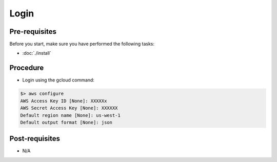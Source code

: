Login
=====

Pre-requisites
--------------
Before you start, make sure you have performed the following tasks:

* :doc:`./install`

Procedure
---------
* Login using the gcloud command:

.. code-block:: shell

   $> aws configure
   AWS Access Key ID [None]: XXXXXx
   AWS Secret Access Key [None]: XXXXXX
   Default region name [None]: us-west-1
   Default output format [None]: json

Post-requisites
---------------
* N/A

